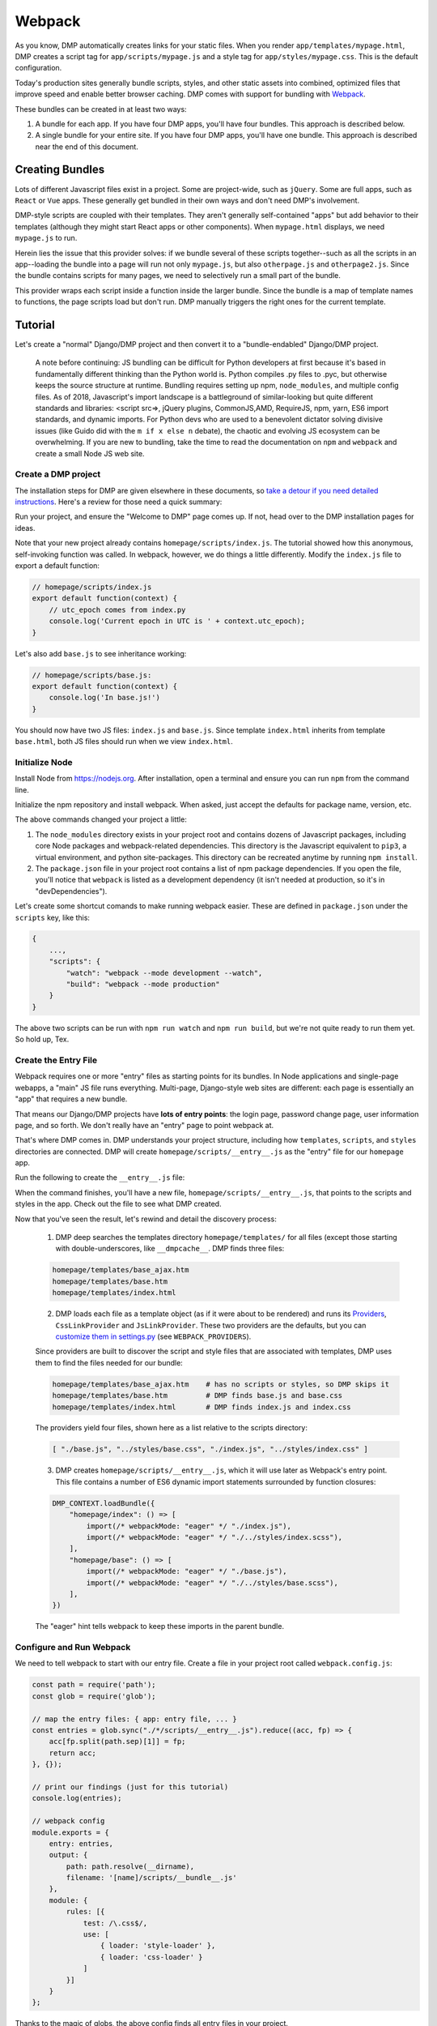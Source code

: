 .. _static_webpack:

Webpack
================

As you know, DMP automatically creates links for your static files.  When you render ``app/templates/mypage.html``, DMP creates a script tag for ``app/scripts/mypage.js`` and a style tag for ``app/styles/mypage.css``.  This is the default configuration.

Today's production sites generally bundle scripts, styles, and other static assets into combined, optimized files that improve speed and enable better browser caching.  DMP comes with support for bundling with `Webpack <https://webpack.js.org/>`_.

These bundles can be created in at least two ways:

1. A bundle for each app.  If you have four DMP apps, you'll have four bundles.  This approach is described below.
2. A single bundle for your entire site.  If you have four DMP apps, you'll have one bundle.  This approach is described near the end of this document.


Creating Bundles
---------------------------------

Lots of different Javascript files exist in a project.  Some are project-wide, such as ``jQuery``.  Some are full apps, such as ``React`` or ``Vue`` apps.  These generally get bundled in their own ways and don't need DMP's involvement.

DMP-style scripts are coupled with their templates.  They aren't generally self-contained "apps" but add behavior to their templates (although they might start React apps or other components).  When ``mypage.html`` displays, we need ``mypage.js`` to run.

Herein lies the issue that this provider solves: if we bundle several of these scripts together--such as all the scripts in an app--loading the bundle into a page will run not only ``mypage.js``, but also ``otherpage.js`` and ``otherpage2.js``.  Since the bundle contains scripts for many pages, we need to selectively run a small part of the bundle.

This provider wraps each script inside a function inside the larger bundle.  Since the bundle is a map of template names to functions, the page scripts load but don't run. DMP manually triggers the right ones for the current template.

.. image:: _static/webpack.png
   :align: center


Tutorial
---------------------------------

Let's create a "normal" Django/DMP project and then convert it to a "bundle-endabled" Django/DMP project.

    A note before continuing: JS bundling can be difficult for Python developers at first because it's based in fundamentally different thinking than the Python world is. Python compiles .py files to .pyc, but otherwise keeps the source structure at runtime. Bundling requires setting up npm, ``node_modules``, and multiple config files. As of 2018, Javascript's import landscape is a battleground of similar-looking but quite different standards and libraries: <script src=>, jQuery plugins, CommonJS,AMD, RequireJS, npm, yarn, ES6 import standards, and dynamic imports. For Python devs who are used to a benevolent dictator solving divisive issues (like Guido did with the ``m if x else n`` debate), the chaotic and evolving JS ecosystem can be overwhelming. If you are new to bundling, take the time to read the documentation on ``npm`` and ``webpack`` and create a small Node JS web site.

Create a DMP project
~~~~~~~~~~~~~~~~~~~~~~~~

The installation steps for DMP are given elsewhere in these documents, so `take a detour if you need detailed instructions </install_new.html>`_. Here's a review for those need a quick summary:

.. tabs::

   .. group-tab:: Linux/Mac

        .. code:: bash

            pip3 install --upgrade django-mako-plus
            python3 -m django_mako_plus dmp_startproject mysite
            cd mysite
            python3 manage.py migrate
            python3 manage.py createsuperuser
            python3 manage.py dmp_startapp homepage
            # Finally, open settings.py and add "homepage" to your INSTALLED_APPS

   .. group-tab:: Windows

        .. code:: powershell

            pip install --upgrade django-mako-plus
            python -m django_mako_plus dmp_startproject mysite
            cd mysite
            python manage.py migrate
            python manage.py createsuperuser
            python manage.py dmp_startapp homepage
            # Finally, open settings.py and add "homepage" to your INSTALLED_APPS



Run your project, and ensure the "Welcome to DMP" page comes up. If not, head over to the DMP installation pages for ideas.

Note that your new project already contains ``homepage/scripts/index.js``. The tutorial showed how this anonymous, self-invoking function was called. In webpack, however, we do things a little differently. Modify the ``index.js`` file to export a default function:

.. code-block:: javascript

    // homepage/scripts/index.js
    export default function(context) {
        // utc_epoch comes from index.py
        console.log('Current epoch in UTC is ' + context.utc_epoch);
    }

Let's also add ``base.js`` to see inheritance working:

.. code-block:: javascript

    // homepage/scripts/base.js:
    export default function(context) {
        console.log('In base.js!')
    }

You should now have two JS files: ``index.js`` and ``base.js``. Since template ``index.html`` inherits from template ``base.html``, both JS files should run when we view ``index.html``.


Initialize Node
~~~~~~~~~~~~~~~~~~~~~~~~~~

Install Node from `https://nodejs.org <https://nodejs.org/>`_. After installation, open a terminal and ensure you can run ``npm`` from the command line.

.. tabs::

   .. group-tab:: Linux/Mac

        .. code:: bash

            npm --version

   .. group-tab:: Windows

        .. code:: powershell

            npm --version

Initialize the npm repository and install webpack. When asked, just accept the defaults for package name, version, etc.

.. tabs::

   .. group-tab:: Linux/Mac

        .. code:: bash

            cd mysite/
            npm init
            npm install --save-dev webpack webpack-cli style-loader css-loader glob
            # if using git, add "node_modules/" and ".cache" to your .gitignore file

   .. group-tab:: Windows

        .. code:: powershell

            cd mysite/
            npm init
            npm install --save-dev webpack webpack-cli style-loader css-loader glob
            # if using git, add "node_modules/" and ".cache" to your .gitignore file

The above commands changed your project a little:

1. The ``node_modules`` directory exists in your project root and contains dozens of Javascript packages, including core Node packages and webpack-related dependencies. This directory is the Javascript equivalent to ``pip3``, a virtual environment, and python site-packages. This directory can be recreated anytime by running ``npm install``.
2. The ``package.json`` file in your project root contains a list of npm package dependencies. If you open the file, you'll notice that ``webpack`` is listed as a development dependency (it isn't needed at production, so it's in "devDependencies").

Let's create some shortcut comands to make running webpack easier. These are defined in ``package.json`` under the ``scripts`` key, like this:

.. code-block:: javascript

    {
        ...,
        "scripts": {
            "watch": "webpack --mode development --watch",
            "build": "webpack --mode production"
        }
    }

The above two scripts can be run with ``npm run watch`` and ``npm run build``, but we're not quite ready to run them yet. So hold up, Tex.


Create the Entry File
~~~~~~~~~~~~~~~~~~~~~~~~~~~~~~~~~~~~~~~~~

Webpack requires one or more "entry" files as starting points for its bundles. In Node applications and single-page webapps, a "main" JS file runs everything. Multi-page, Django-style web sites are different: each page is essentially an "app" that requires a new bundle.

That means our Django/DMP projects have **lots of entry points**: the login page, password change page, user information page, and so forth. We don't really have an "entry" page to point webpack at.

That's where DMP comes in. DMP understands your project structure, including how ``templates``, ``scripts``, and ``styles`` directories are connected. DMP will create ``homepage/scripts/__entry__.js`` as the "entry" file for our ``homepage`` app.

Run the following to create the ``__entry__.js`` file:

.. tabs::

   .. group-tab:: Linux/Mac

        .. code:: bash

            python3 manage.py dmp_webpack --overwrite

   .. group-tab:: Windows

        .. code:: powershell

            python manage.py dmp_webpack --overwrite

When the command finishes, you'll have a new file, ``homepage/scripts/__entry__.js``, that points to the scripts and styles in the app. Check out the file to see what DMP created.

Now that you've seen the result, let's rewind and detail the discovery process:

    1. DMP deep searches the templates directory ``homepage/templates/`` for all files (except those starting with double-underscores, like ``__dmpcache__``. DMP finds three files:

    .. code-block:: bash

        homepage/templates/base_ajax.htm
        homepage/templates/base.htm
        homepage/templates/index.html

    2. DMP loads each file as a template object (as if it were about to be rendered) and runs its `Providers </static_providers.html>`_, ``CssLinkProvider`` and ``JsLinkProvider``.  These two providers are the defaults, but you can `customize them in settings.py </basics_settings.html>`_ (see ``WEBPACK_PROVIDERS``).

    Since providers are built to discover the script and style files that are associated with templates, DMP uses them to find the files needed for our bundle:

    .. code-block:: bash

        homepage/templates/base_ajax.htm    # has no scripts or styles, so DMP skips it
        homepage/templates/base.htm         # DMP finds base.js and base.css
        homepage/templates/index.html       # DMP finds index.js and index.css

    The providers yield four files, shown here as a list relative to the scripts directory:

    .. code-block:: python

        [ "./base.js", "../styles/base.css", "./index.js", "../styles/index.css" ]

    3. DMP creates ``homepage/scripts/__entry__.js``, which it will use later as Webpack's entry point. This file contains a number of ES6 dynamic import statements surrounded by function closures:

    .. code-block:: javascript

        DMP_CONTEXT.loadBundle({
            "homepage/index": () => [
                import(/* webpackMode: "eager" */ "./index.js"),
                import(/* webpackMode: "eager" */ "./../styles/index.scss"),
            ],
            "homepage/base": () => [
                import(/* webpackMode: "eager" */ "./base.js"),
                import(/* webpackMode: "eager" */ "./../styles/base.scss"),
            ],
        })

    The "eager" hint tells webpack to keep these imports in the parent bundle.

Configure and Run Webpack
~~~~~~~~~~~~~~~~~~~~~~~~~~~~~~~~~~~~~~~~~

We need to tell webpack to start with our entry file. Create a file in your project root called ``webpack.config.js``:

.. code-block:: javascript

    const path = require('path');
    const glob = require('glob');

    // map the entry files: { app: entry file, ... }
    const entries = glob.sync("./*/scripts/__entry__.js").reduce((acc, fp) => {
        acc[fp.split(path.sep)[1]] = fp;
        return acc;
    }, {});

    // print our findings (just for this tutorial)
    console.log(entries);

    // webpack config
    module.exports = {
        entry: entries,
        output: {
            path: path.resolve(__dirname),
            filename: '[name]/scripts/__bundle__.js'
        },
        module: {
            rules: [{
                test: /\.css$/,
                use: [
                    { loader: 'style-loader' },
                    { loader: 'css-loader' }
                ]
            }]
        }
    };


Thanks to the magic of globs, the above config finds all entry files in your project.

    You can set the destination to be anywhere you want (such as a ``dist/`` folder), but it's just fine to put them right in your ``app/scripts/`` folder.  DMP only puts **template-related** scripts into ``__entry__.js``, so you won't get infinite bundling recursion by putting the bundle in the same directory. If you decide to change the location, be sure to modify the `provider filepath settings </basics_settings.html>`_ to match.

Let's run webpack in development (watch) mode. After creating our initial bundle, webpack continues watching the linked files for changes. Whenever we change the entry file, script files, or style files, webpack recreates the bundle automatically. Run the following:

.. tabs::

   .. group-tab:: Linux/Mac

        .. code:: bash

            npm run watch

   .. group-tab:: Windows

        .. code:: powershell

            npm run watch


Assuming webpack runs successfully, you now have ``homepage/scripts/__bundle__.js``. If you open it up, you'll find our JS near the end of the file.

Living in Two Terminals
~~~~~~~~~~~~~~~~~~~~~~~~~~~~~~~

Now that you're using bundles, you need TWO terminals running during development. The following should be running in their own terminal windows:

1. ``python3 manage.py runserver`` is your normal Django web server.
2. ``npm run watch`` recreates bundles you modify the support files.

Bundle Links in Templates
~~~~~~~~~~~~~~~~~~~~~~~~~~~~~~~~~~~~~~~~

As you learned in other sections, DMP automatically creates ``<script>`` and ``<style>`` links in your html templates. In our project, this happens in ``base.htm``, during the call to ``${ django_mako_plus.links(self) }``. By default, DMP uses *Providers* to generate old-style script and style tags directly to the respective files.

We need swap the default Providers with bundle-basd Providers link to ``homepage/scripts/__bundle__.js``. This is done by setting ``CONTENT_PROVIDERS`` in ``settings.py``:

.. code:: python

    TEMPLATES = [
        {
            'NAME': 'django_mako_plus',
            'BACKEND': 'django_mako_plus.MakoTemplates',
            'OPTIONS': {
                # providers - these provide the <link> and <script> tags that the webpack providers make
                'CONTENT_PROVIDERS': [
                    { 'provider': 'django_mako_plus.JsContextProvider' },
                    { 'provider': 'django_mako_plus.WebpackJsLinkProvider' },
                ],
            }
        }
    ]

These new Providers give the following behavior:

1. ``JsContextProvider`` is the same as before. `It sets values from the view into the JS context </static_context.html>`_.
2. ``WebpackJsLinkProider`` creates the link for the bundle: ``<script src="/static/homepage/scripts/__bundle__.js">`` and calls the bundle functions for the current template.
3. If you prefer to bundle CSS and JS separately, enable code splitting in webpack's config and add ``django_mako_plus.WebpackCssLinkProvider`` to the content providers list. This tutorial puts everything in the JS bundle for simplicity.


Test It!
~~~~~~~~~~~~~~~~

We've configured webpack, created the entry file and output bundle, and set DMP to link correctly. The only thing remaining is to run the Django server and see the benefits of your work!

.. tabs::

   .. group-tab:: Linux/Mac

        .. code:: bash

            # in terminal 1:
            python3 manage.py runserver

            # in terminal 2:
            npm run watch

   .. group-tab:: Windows

        .. code:: powershell

            # in terminal 1:
            python manage.py runserver

            # in terminal 2:
            npm run watch

Grab some popcorn and a drink, and take your browser to ``http://localhost:8000/``. Be sure to check the following:

* Right-click and Inspect to view the JS console. The messages in our .js files and/or any errors will show there.
* Also in the inspector, check out the CSS rules (which are now coming from the bundle).
* Right-click and view the page source. You'll see the links that DMP created. If you see the old ``<script>`` and ``<style>`` links, check your settings file.


Building for Production
---------------------------

To create a production bundle, issue webpack a build command:

.. tabs::

   .. group-tab:: Linux/Mac

        .. code:: bash

            npm run build

   .. group-tab:: Windows

        .. code:: powershell

            npm run build

If you look at the generated bundle file, you'll find it is minified and ready for deployment.

Further Questions?
-----------------------

The :ref:`static_faq` goes over several different situations.
